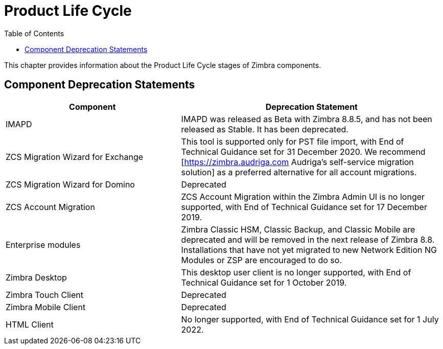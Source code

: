 [[lifecycle]]
= Product Life Cycle
:toc:

This chapter provides information about the Product Life Cycle stages of Zimbra components.

== Component Deprecation Statements


[cols="40,60",options="header",grid="rows"]
|=======================================================================
|Component |Deprecation Statement

|IMAPD
|IMAPD was released as Beta with Zimbra 8.8.5, and has not been released as Stable. It has been deprecated.

|ZCS Migration Wizard for Exchange
|This tool is supported only for PST file import, with End of Technical Guidance set for 31 December 2020.
We recommend [https://zimbra.audriga.com Audriga's self-service migration solution] as a preferred alternative for all account migrations.

|ZCS Migration Wizard for Domino
|Deprecated

|ZCS Account Migration
|ZCS Account Migration within the Zimbra Admin UI is no longer supported, with End of Technical Guidance set for 17 December 2019.

|Enterprise modules
|Zimbra Classic HSM, Classic Backup, and Classic Mobile are deprecated and will be removed in the next release of Zimbra 8.8.
Installations that have not yet migrated to new Network Edition NG Modules or ZSP are encouraged to do so.

|Zimbra Desktop
|This desktop user client is no longer supported, with End of Technical Guidance set for 1 October 2019.

|Zimbra Touch Client
|Deprecated

|Zimbra Mobile Client
|Deprecated

|HTML Client
|No longer supported, with End of Technical Guidance set for 1 July 2022.

|=======================================================================
